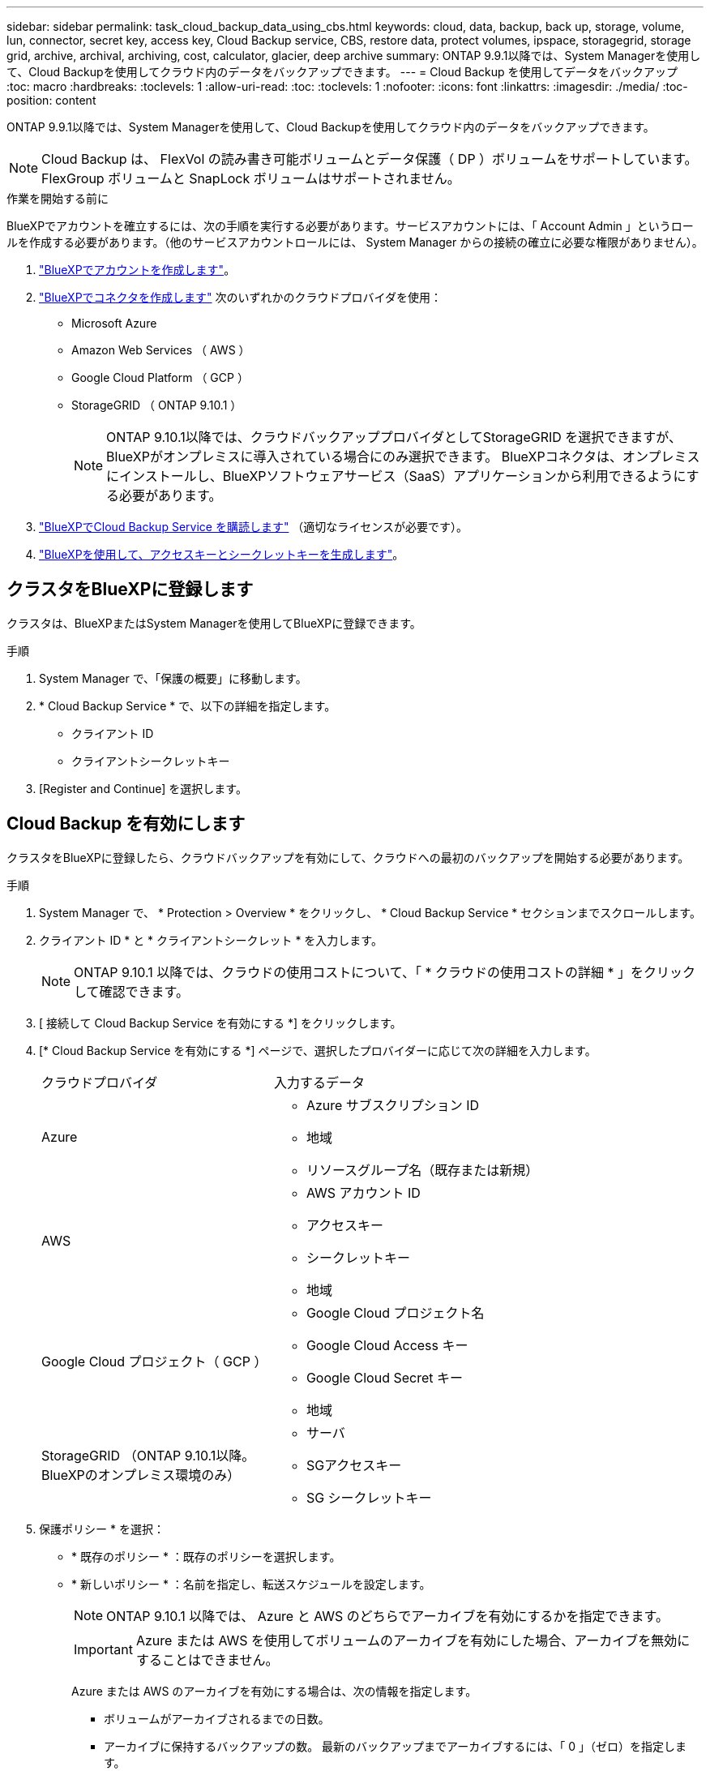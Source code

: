 ---
sidebar: sidebar 
permalink: task_cloud_backup_data_using_cbs.html 
keywords: cloud, data, backup, back up, storage, volume, lun, connector, secret key, access key, Cloud Backup service, CBS, restore data, protect volumes, ipspace, storagegrid, storage grid, archive, archival, archiving, cost, calculator, glacier, deep archive 
summary: ONTAP 9.9.1以降では、System Managerを使用して、Cloud Backupを使用してクラウド内のデータをバックアップできます。 
---
= Cloud Backup を使用してデータをバックアップ
:toc: macro
:hardbreaks:
:toclevels: 1
:allow-uri-read: 
:toc: 
:toclevels: 1
:nofooter: 
:icons: font
:linkattrs: 
:imagesdir: ./media/
:toc-position: content


[role="lead"]
ONTAP 9.9.1以降では、System Managerを使用して、Cloud Backupを使用してクラウド内のデータをバックアップできます。


NOTE: Cloud Backup は、 FlexVol の読み書き可能ボリュームとデータ保護（ DP ）ボリュームをサポートしています。FlexGroup ボリュームと SnapLock ボリュームはサポートされません。

.作業を開始する前に
BlueXPでアカウントを確立するには、次の手順を実行する必要があります。サービスアカウントには、「 Account Admin 」というロールを作成する必要があります。（他のサービスアカウントロールには、 System Manager からの接続の確立に必要な権限がありません）。

. link:https://docs.netapp.com/us-en/occm/task_logging_in.html["BlueXPでアカウントを作成します"^]。
. link:https://docs.netapp.com/us-en/occm/concept_connectors.html["BlueXPでコネクタを作成します"^] 次のいずれかのクラウドプロバイダを使用：
+
** Microsoft Azure
** Amazon Web Services （ AWS ）
** Google Cloud Platform （ GCP ）
** StorageGRID （ ONTAP 9.10.1 ）
+

NOTE: ONTAP 9.10.1以降では、クラウドバックアッププロバイダとしてStorageGRID を選択できますが、BlueXPがオンプレミスに導入されている場合にのみ選択できます。  BlueXPコネクタは、オンプレミスにインストールし、BlueXPソフトウェアサービス（SaaS）アプリケーションから利用できるようにする必要があります。



. link:https://docs.netapp.com/us-en/occm/concept_backup_to_cloud.html["BlueXPでCloud Backup Service を購読します"^] （適切なライセンスが必要です）。
. link:https://docs.netapp.com/us-en/occm/task_managing_cloud_central_accounts.html#creating-and-managing-service-accounts["BlueXPを使用して、アクセスキーとシークレットキーを生成します"^]。




== クラスタをBlueXPに登録します

クラスタは、BlueXPまたはSystem Managerを使用してBlueXPに登録できます。

.手順
. System Manager で、「保護の概要」に移動します。
. * Cloud Backup Service * で、以下の詳細を指定します。
+
** クライアント ID
** クライアントシークレットキー


. [Register and Continue] を選択します。




== Cloud Backup を有効にします

クラスタをBlueXPに登録したら、クラウドバックアップを有効にして、クラウドへの最初のバックアップを開始する必要があります。

.手順
. System Manager で、 * Protection > Overview * をクリックし、 * Cloud Backup Service * セクションまでスクロールします。
. クライアント ID * と * クライアントシークレット * を入力します。
+

NOTE: ONTAP 9.10.1 以降では、クラウドの使用コストについて、「 * クラウドの使用コストの詳細 * 」をクリックして確認できます。

. [ 接続して Cloud Backup Service を有効にする *] をクリックします。
. [* Cloud Backup Service を有効にする *] ページで、選択したプロバイダーに応じて次の詳細を入力します。
+
[cols="35,65"]
|===


| クラウドプロバイダ | 入力するデータ 


 a| 
Azure
 a| 
** Azure サブスクリプション ID
** 地域
** リソースグループ名（既存または新規）




 a| 
AWS
 a| 
** AWS アカウント ID
** アクセスキー
** シークレットキー
** 地域




 a| 
Google Cloud プロジェクト（ GCP ）
 a| 
** Google Cloud プロジェクト名
** Google Cloud Access キー
** Google Cloud Secret キー
** 地域




 a| 
StorageGRID
（ONTAP 9.10.1以降。BlueXPのオンプレミス環境のみ）
 a| 
** サーバ
** SGアクセスキー
** SG シークレットキー


|===
. 保護ポリシー * を選択：
+
** * 既存のポリシー * ：既存のポリシーを選択します。
** * 新しいポリシー * ：名前を指定し、転送スケジュールを設定します。
+

NOTE: ONTAP 9.10.1 以降では、 Azure と AWS のどちらでアーカイブを有効にするかを指定できます。

+

IMPORTANT: Azure または AWS を使用してボリュームのアーカイブを有効にした場合、アーカイブを無効にすることはできません。

+
Azure または AWS のアーカイブを有効にする場合は、次の情報を指定します。

+
*** ボリュームがアーカイブされるまでの日数。
*** アーカイブに保持するバックアップの数。  最新のバックアップまでアーカイブするには、「 0 」（ゼロ）を指定します。
*** AWS の場合は、アーカイブストレージクラスを選択します。




. バックアップするボリュームを選択します。
. [ 保存（ Save ） ] を選択します。




== クラウドバックアップに使用する保護ポリシーを編集します

Cloud Backup で使用する保護ポリシーを変更できます。

.手順
. System Manager で、 * Protection > Overview * をクリックし、 * Cloud Backup Service * セクションまでスクロールします。
. をクリックします  image:../media/icon_kabob.gif["kebab アイコン"]をクリックし、 * Edit * をクリックします。
. 保護ポリシー * を選択：
+
** * 既存のポリシー * ：既存のポリシーを選択します。
** * 新しいポリシー * ：名前を指定し、転送スケジュールを設定します。
+

NOTE: ONTAP 9.10.1 以降では、 Azure と AWS のどちらでアーカイブを有効にするかを指定できます。

+

IMPORTANT: Azure または AWS を使用してボリュームのアーカイブを有効にした場合、アーカイブを無効にすることはできません。

+
Azure または AWS のアーカイブを有効にする場合は、次の情報を指定します。

+
*** ボリュームがアーカイブされるまでの日数。
*** アーカイブに保持するバックアップの数。  最新のバックアップまでアーカイブするには、「 0 」（ゼロ）を指定します。
*** AWS の場合は、アーカイブストレージクラスを選択します。




. [ 保存（ Save ） ] を選択します。




== クラウド上の新しいボリュームまたは LUN を保護します

新しいボリュームまたは LUN を作成するときは、ボリュームまたは LUN のクラウドにバックアップできる SnapMirror 保護関係を確立できます。

.作業を開始する前に
* SnapMirror ライセンスが必要です。
* クラスタ間 LIF を設定する必要があります。
* NTP を設定する必要があります。
* クラスタでONTAP 9.9.1が実行されている必要があります。


.このタスクについて
次のクラスタ構成では、クラウド上の新しいボリュームや LUN を保護することはできません。

* クラスタを MetroCluster 環境に含めることはできません。
* SVM-DR はサポートされていません。
* Cloud Backup を使用して FlexGroup をバックアップすることはできません。


.手順
. ボリュームまたは LUN をプロビジョニングするときは、 System Manager の * Protection * ページで、 * SnapMirror を有効にする（ローカルまたはリモート） * チェックボックスを選択します。
. クラウドバックアップポリシータイプを選択します。
. クラウドバックアップが有効になっていない場合は、 * Cloud Backup Service を有効にする * を選択します。




== クラウド上の既存のボリュームまたは LUN を保護

既存のボリュームと LUN に対して SnapMirror 保護関係を確立できます。

.手順
. 既存のボリュームまたは LUN を選択し、 * Protect * （保護）をクリックします。
. [* Protect Volumes] ページで、保護ポリシーに [* Backup using Cloud Backup Service * ] を指定します。
. [*Protect*]( 保護 ) をクリックします
. [* 保護 *] ページで、 [* SnapMirror を有効にする ( ローカルまたはリモート )*] チェックボックスをオンにします。
. 「 Cloud Backup Service を有効にする」を選択します。




== バックアップファイルからデータをリストアする

データのリストア、関係の更新、関係の削除などのバックアップ管理操作は、BlueXPインターフェイスを使用している場合にのみ実行できます。を参照してください link:https://docs.netapp.com/us-en/occm/task_restore_backups.html["バックアップファイルからのデータのリストア"] を参照してください。
